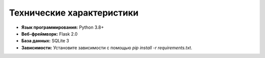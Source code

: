 Технические характеристики
==========================

- **Язык программирования:** Python 3.8+
- **Веб-фреймворк:** Flask 2.0
- **База данных:** SQLite 3
- **Зависимости:** Установите зависимости с помощью `pip install -r requirements.txt`. 